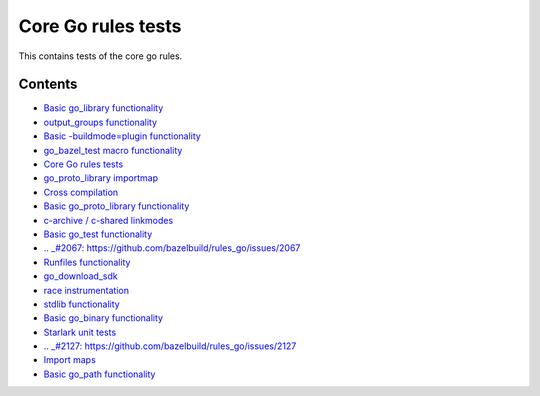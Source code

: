 Core Go rules tests
===================

This contains tests of the core go rules.

Contents
--------

.. Child list start

* `Basic go_library functionality <go_library/README.rst>`_
* `output_groups functionality <output_groups/README.rst>`_
* `Basic -buildmode=plugin functionality <go_plugin/README.rst>`_
* `go_bazel_test macro functionality <go_bazel_test/README.rst>`_
* `Core Go rules tests <nogo/README.rst>`_
* `go_proto_library importmap <go_proto_library_importmap/README.rst>`_
* `Cross compilation <cross/README.rst>`_
* `Basic go_proto_library functionality <go_proto_library/README.rst>`_
* `c-archive / c-shared linkmodes <c_linkmodes/README.rst>`_
* `Basic go_test functionality <go_test/README.rst>`_
* `.. _#2067: https://github.com/bazelbuild/rules_go/issues/2067 <cgo/README.rst>`_
* `Runfiles functionality <runfiles/README.rst>`_
* `go_download_sdk <go_download_sdk/README.rst>`_
* `race instrumentation <race/README.rst>`_
* `stdlib functionality <stdlib/README.rst>`_
* `Basic go_binary functionality <go_binary/README.rst>`_
* `Starlark unit tests <starlark/README.rst>`_
* `.. _#2127: https://github.com/bazelbuild/rules_go/issues/2127 <coverage/README.rst>`_
* `Import maps <importmap/README.rst>`_
* `Basic go_path functionality <go_path/README.rst>`_

.. Child list end

